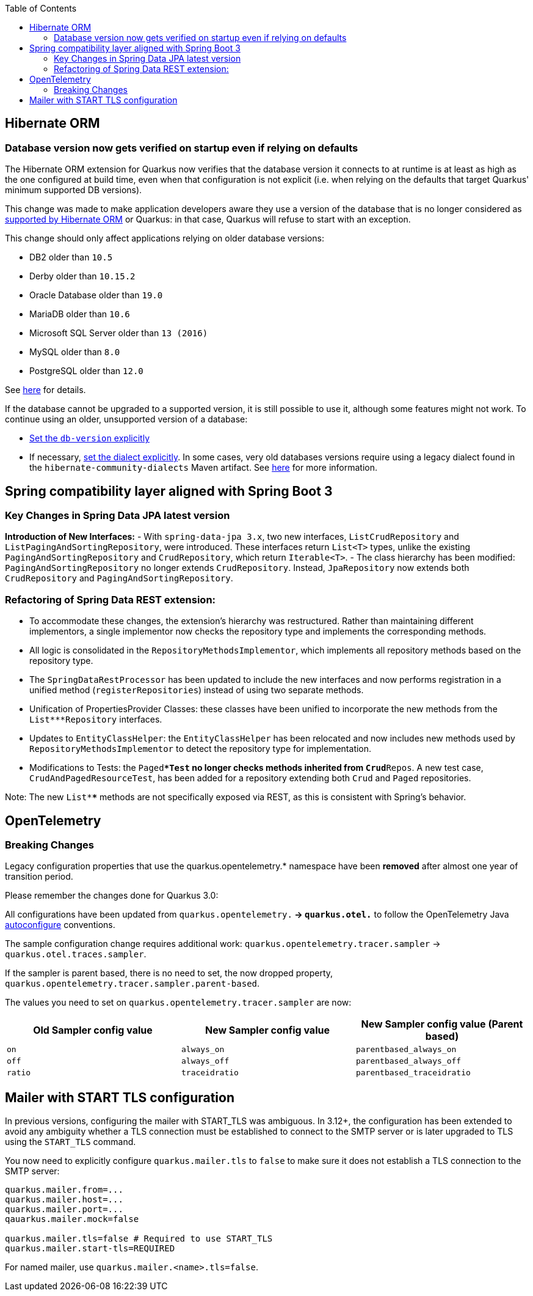 :toc:

== Hibernate ORM

=== Database version now gets verified on startup even if relying on defaults

The Hibernate ORM extension for Quarkus now verifies that the database version
it connects to at runtime is at least as high as the one configured at build time,
even when that configuration is not explicit
(i.e. when relying on the defaults that target Quarkus' minimum supported DB versions).

This change was made to make application developers aware
they use a version of the database that is no longer considered as https://in.relation.to/2023/02/15/hibernate-orm-62-db-version-support/[supported by Hibernate ORM] or Quarkus:
in that case, Quarkus will refuse to start with an exception.
 
This change should only affect applications relying on older database versions:

- DB2 older than `10.5`
- Derby older than `10.15.2`
- Oracle Database older than `19.0`
- MariaDB older than `10.6`
- Microsoft SQL Server older than `13 (2016)`
- MySQL older than `8.0`
- PostgreSQL older than `12.0`

See https://docs.jboss.org/hibernate/orm/6.5/dialect/dialect.html[here] for details.

If the database cannot be upgraded to a supported version, it is still possible to use it,
although some features might not work.
To continue using an older, unsupported version of a database:

* https://quarkus.io/guides/hibernate-orm#hibernate-dialect-supported-databases[Set the `db-version` explicitly]
* If necessary, https://quarkus.io/guides/hibernate-orm#hibernate-dialect-other-databases[set the dialect explicitly].
   In some cases, very old databases versions require using a legacy dialect found in the `hibernate-community-dialects` Maven artifact. See https://github.com/hibernate/hibernate-orm/blob/6.5/dialects.adoc#community-dialects[here] for more information.

## Spring compatibility layer aligned with Spring Boot 3

### Key Changes in Spring Data JPA latest version

**Introduction of New Interfaces:**
   - With `spring-data-jpa 3.x`, two new interfaces, `ListCrudRepository` and `ListPagingAndSortingRepository`, were introduced. These interfaces return `List<T>` types, unlike the existing `PagingAndSortingRepository` and `CrudRepository`, which return `Iterable<T>`.
   - The class hierarchy has been modified: `PagingAndSortingRepository` no longer extends `CrudRepository`. Instead, `JpaRepository` now extends both `CrudRepository` and `PagingAndSortingRepository`.

### Refactoring of Spring Data REST extension:
   - To accommodate these changes, the extension's hierarchy was restructured. Rather than maintaining different implementors, a single implementor now checks the repository type and implements the corresponding methods.
   - All logic is consolidated in the `RepositoryMethodsImplementor`, which implements all repository methods based on the repository type.
   - The `SpringDataRestProcessor` has been updated to include the new interfaces and now performs registration in a unified method (`registerRepositories`) instead of using two separate methods.
   - Unification of PropertiesProvider Classes: these classes have been unified to incorporate the new methods from the `List***Repository` interfaces.
   - Updates to `EntityClassHelper`: the `EntityClassHelper` has been relocated and now includes new methods used by `RepositoryMethodsImplementor` to detect the repository type for implementation.
   - Modifications to Tests: the `Paged***Test` no longer checks methods inherited from `Crud**Repos`. A new test case, `CrudAndPagedResourceTest`, has been added for a repository extending both `Crud` and `Paged` repositories.

Note:
The new `List****` methods are not specifically exposed via REST, as this is consistent with Spring's behavior.

== OpenTelemetry

=== Breaking Changes

Legacy configuration properties that use the quarkus.opentelemetry.* namespace have been *removed* after almost one year of transition period. 

Please remember the changes done for Quarkus 3.0: 

All configurations have been updated from `quarkus.opentelemetry.*` → `quarkus.otel.*` to follow the OpenTelemetry Java https://opentelemetry.io/docs/languages/java/configuration/[autoconfigure] conventions.

The sample configuration change requires additional work:  `quarkus.opentelemetry.tracer.sampler` -> `quarkus.otel.traces.sampler`.

If the sampler is parent based, there is no need to set, the now dropped property, `quarkus.opentelemetry.tracer.sampler.parent-based`.

The values you need to set on `quarkus.opentelemetry.tracer.sampler` are now:

|===
|Old Sampler config value |New Sampler config value|New Sampler config value (Parent based)

|`on`
|`always_on`
|`parentbased_always_on`

|`off`
|`always_off`
|`parentbased_always_off`

|`ratio`
|`traceidratio`
|`parentbased_traceidratio`
|===


== Mailer with START TLS configuration

In previous versions, configuring the mailer with START_TLS was ambiguous. In 3.12+, the configuration has been extended to avoid any ambiguity whether a TLS connection must be established to connect to the SMTP server or is later upgraded to TLS using the `START_TLS` command.

You now need to explicitly configure `quarkus.mailer.tls` to `false` to make sure it does not establish a TLS connection to the SMTP server:

```
quarkus.mailer.from=...
quarkus.mailer.host=...
quarkus.mailer.port=...
qauarkus.mailer.mock=false

quarkus.mailer.tls=false # Required to use START_TLS
quarkus.mailer.start-tls=REQUIRED 
```

For named mailer, use `quarkus.mailer.<name>.tls=false`.
